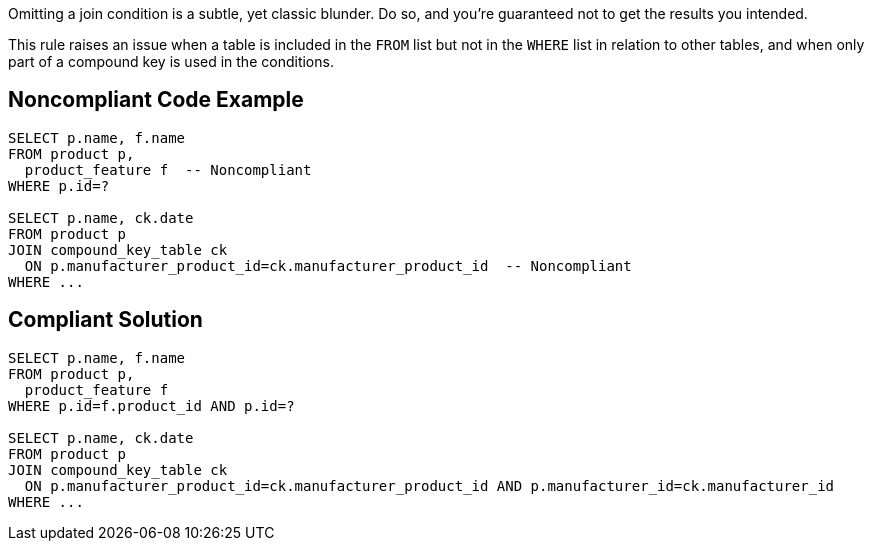 Omitting a join condition is a subtle, yet classic blunder. Do so, and you're guaranteed not to get the results you intended.

This rule raises an issue when a table is included in the ``++FROM++`` list but not in the ``++WHERE++`` list in relation to other tables, and when only part of a compound key is used in the conditions.


== Noncompliant Code Example

----
SELECT p.name, f.name
FROM product p, 
  product_feature f  -- Noncompliant
WHERE p.id=?

SELECT p.name, ck.date
FROM product p
JOIN compound_key_table ck
  ON p.manufacturer_product_id=ck.manufacturer_product_id  -- Noncompliant
WHERE ...
----


== Compliant Solution

----
SELECT p.name, f.name
FROM product p, 
  product_feature f
WHERE p.id=f.product_id AND p.id=?

SELECT p.name, ck.date
FROM product p
JOIN compound_key_table ck
  ON p.manufacturer_product_id=ck.manufacturer_product_id AND p.manufacturer_id=ck.manufacturer_id
WHERE ...
----


